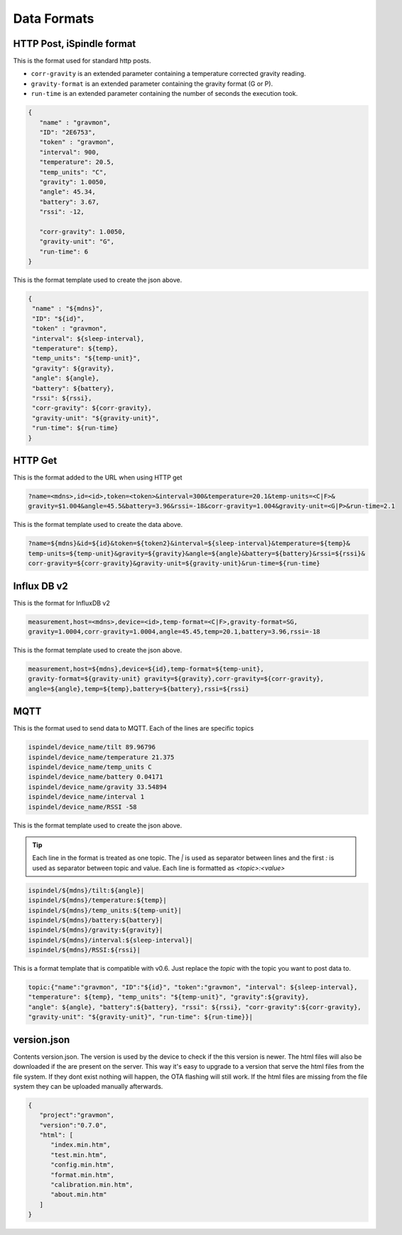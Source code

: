 .. _data-formats:

Data Formats
############

.. _data-formats-ispindle:

HTTP Post, iSpindle format 
==========================

This is the format used for standard http posts. 

* ``corr-gravity`` is an extended parameter containing a temperature corrected gravity reading.
* ``gravity-format`` is an extended parameter containing the gravity format (G or P).
* ``run-time`` is an extended parameter containing the number of seconds the execution took.

.. code-block:: json

   { 
      "name" : "gravmon",
      "ID": "2E6753",
      "token" : "gravmon",
      "interval": 900,
      "temperature": 20.5,
      "temp_units": "C",
      "gravity": 1.0050,
      "angle": 45.34,
      "battery": 3.67,
      "rssi": -12,

      "corr-gravity": 1.0050,
      "gravity-unit": "G",
      "run-time": 6
   }

This is the format template used to create the json above. 

.. code-block::

  {
   "name" : "${mdns}",
   "ID": "${id}",
   "token" : "gravmon",
   "interval": ${sleep-interval}, 
   "temperature": ${temp},
   "temp_units": "${temp-unit}",
   "gravity": ${gravity},
   "angle": ${angle},
   "battery": ${battery},
   "rssi": ${rssi},
   "corr-gravity": ${corr-gravity},
   "gravity-unit": "${gravity-unit}",
   "run-time": ${run-time}
  }


.. _data-formats-influxdb2:

HTTP Get
========

This is the format added to the URL when using HTTP get

.. code-block::
   
   ?name=<mdns>,id=<id>,token=<token>&interval=300&temperature=20.1&temp-units=<C|F>&
   gravity=$1.004&angle=45.5&battery=3.96&rssi=-18&corr-gravity=1.004&gravity-unit=<G|P>&run-time=2.1

This is the format template used to create the data above. 

.. code-block::

  ?name=${mdns}&id=${id}&token=${token2}&interval=${sleep-interval}&temperature=${temp}&
  temp-units=${temp-unit}&gravity=${gravity}&angle=${angle}&battery=${battery}&rssi=${rssi}&
  corr-gravity=${corr-gravity}&gravity-unit=${gravity-unit}&run-time=${run-time}


Influx DB v2
============

This is the format for InfluxDB v2

.. code-block::
   
   measurement,host=<mdns>,device=<id>,temp-format=<C|F>,gravity-format=SG,
   gravity=1.0004,corr-gravity=1.0004,angle=45.45,temp=20.1,battery=3.96,rssi=-18


This is the format template used to create the json above. 

.. code-block::

  measurement,host=${mdns},device=${id},temp-format=${temp-unit},
  gravity-format=${gravity-unit} gravity=${gravity},corr-gravity=${corr-gravity},
  angle=${angle},temp=${temp},battery=${battery},rssi=${rssi}


.. _data-formats-mqtt:

MQTT
====

This is the format used to send data to MQTT. Each of the lines are specific topics

.. code-block::
   
   ispindel/device_name/tilt 89.96796
   ispindel/device_name/temperature 21.375
   ispindel/device_name/temp_units C
   ispindel/device_name/battery 0.04171
   ispindel/device_name/gravity 33.54894
   ispindel/device_name/interval 1
   ispindel/device_name/RSSI -58


This is the format template used to create the json above. 

.. tip::

   Each line in the format is treated as one topic. The `|` is used as separator between lines and the first `:` is used as separator between topic and value. Each line is formatted as `<topic>:<value>`

.. code-block::

  ispindel/${mdns}/tilt:${angle}|
  ispindel/${mdns}/temperature:${temp}|
  ispindel/${mdns}/temp_units:${temp-unit}|
  ispindel/${mdns}/battery:${battery}|
  ispindel/${mdns}/gravity:${gravity}|
  ispindel/${mdns}/interval:${sleep-interval}|
  ispindel/${mdns}/RSSI:${rssi}|

This is a format template that is compatible with v0.6. Just replace the `topic` with the topic you want to post data to.

.. code-block::
   
   topic:{"name":"gravmon", "ID":"${id}", "token":"gravmon", "interval": ${sleep-interval},
   "temperature": ${temp}, "temp_units": "${temp-unit}", "gravity":${gravity},
   "angle": ${angle}, "battery":${battery}, "rssi": ${rssi}, "corr-gravity":${corr-gravity},
   "gravity-unit": "${gravity-unit}", "run-time": ${run-time}}|


version.json
============

Contents version.json. The version is used by the device to check if the this version is newer. The html files will also be downloaded if the are present on the server. This way it's easy to 
upgrade to a version that serve the html files from the file system. If they dont exist nothing will happen, the OTA flashing will still work. If the html files are missing from the file system 
they can be uploaded manually afterwards. 

.. code-block:: json

   { 
      "project":"gravmon", 
      "version":"0.7.0",  
      "html": [ 
         "index.min.htm", 
         "test.min.htm", 
         "config.min.htm", 
         "format.min.htm", 
         "calibration.min.htm", 
         "about.min.htm" 
      ] 
   }
